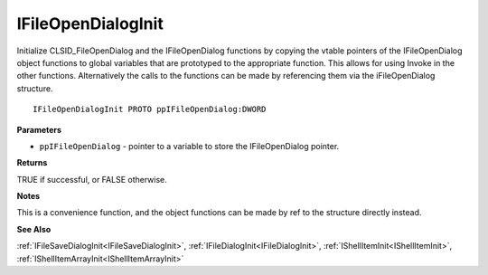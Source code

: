 .. _IFileOpenDialogInit:

===================
IFileOpenDialogInit
===================

Initialize CLSID_FileOpenDialog and the IFileOpenDialog functions by copying the vtable pointers of the IFileOpenDialog object functions to global variables that are prototyped to the appropriate function. This allows for using Invoke in the other functions. Alternatively the calls to the functions can be made by referencing them via the iFileOpenDialog structure.

::

   IFileOpenDialogInit PROTO ppIFileOpenDialog:DWORD


**Parameters**

* ``ppIFileOpenDialog`` - pointer to a variable to store the IFileOpenDialog pointer.


**Returns**

TRUE if successful, or FALSE otherwise.


**Notes**

This is a convenience function, and the object functions can be made by ref to the structure directly instead.


**See Also**

:ref:`IFileSaveDialogInit<IFileSaveDialogInit>`, :ref:`IFileDialogInit<IFileDialogInit>`, :ref:`IShellItemInit<IShellItemInit>`, :ref:`IShellItemArrayInit<IShellItemArrayInit>`
